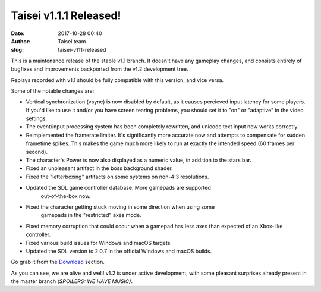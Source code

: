 Taisei v1.1.1 Released!
#######################
:date: 2017-10-28 00:40
:author: Taisei team
:slug: taisei-v111-released

This is a maintenance release of the stable v1.1 branch. It doesn't have any gameplay changes, and consists entirely of bugfixes and improvements backported from the v1.2 development tree.

Replays recorded with v1.1 should be fully compatible with this version, and vice versa.

Some of the notable changes are:

- Vertical synchronization (vsync) is now disabled by default, as it causes
  percieved input latency for some players. If you'd like to use it and/or you
  have screen tearing problems, you should set it to "on" or "adaptive" in the
  video settings.

- The event/input processing system has been completely rewritten, and unicode
  text input now works correctly.

- Reimplemented the framerate limiter. It's significantly more accurate now and
  attempts to compensate for sudden frametime spikes. This makes the game much
  more likely to run at exactly the intended speed (60 frames per second).

- The character's Power is now also displayed as a numeric value, in addition to
  the stars bar.

- Fixed an unpleasant artifact in the boss background shader.

- Fixed the "letterboxing" artifacts on some systems on non-4:3 resolutions.

- Updated the SDL game controller database. More gamepads are supported
   out-of-the-box now.

- Fixed the character getting stuck moving in some direction when using some
   gamepads in the "restricted" axes mode.

- Fixed memory corruption that could occur when a gamepad has less axes than
  expected of an Xbox-like controller.

- Fixed various build issues for Windows and macOS targets.

- Updated the SDL version to 2.0.7 in the official Windows and macOS builds.

Go grab it from the `Download <https://taisei-project.org/download>`__ section.

As you can see, we are alive and well! v1.2 is under active development, with some pleasant surprises already present in the master branch *(SPOILERS:* *WE HAVE MUSIC)*.

